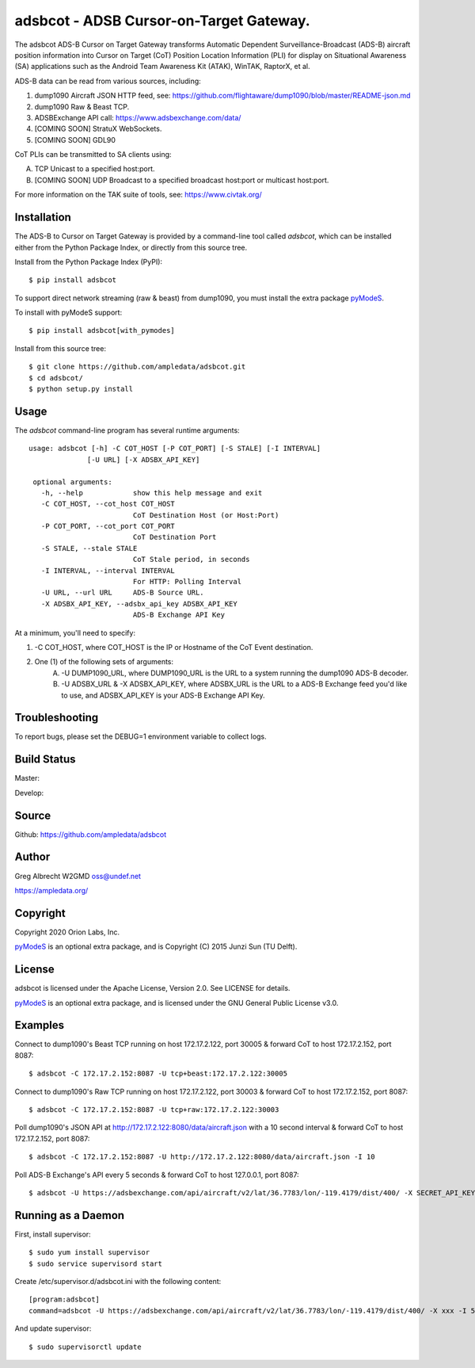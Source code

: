 adsbcot - ADSB Cursor-on-Target Gateway.
****************************************

.. image:: https://raw.githubusercontent.com/ampledata/adsbcot/main/docs/screenshot-1604561447-25.png
   :alt: Screenshot of ADS-B PLI in ATAK.
   :target: https://github.com/ampledata/adsbcot/blob/main/docs/screenshot-1604561447.png


The adsbcot ADS-B Cursor on Target Gateway transforms Automatic Dependent
Surveillance-Broadcast (ADS-B) aircraft position information into Cursor on
Target (CoT) Position Location Information (PLI) for display on Situational
Awareness (SA) applications such as the Android Team Awareness Kit (ATAK),
WinTAK, RaptorX, et al.

ADS-B data can be read from various sources, including:

1. dump1090 Aircraft JSON HTTP feed, see: https://github.com/flightaware/dump1090/blob/master/README-json.md
2. dump1090 Raw & Beast TCP.
3. ADSBExchange API call: https://www.adsbexchange.com/data/
4. [COMING SOON] StratuX WebSockets.
5. [COMING SOON] GDL90

CoT PLIs can be transmitted to SA clients using:

A. TCP Unicast to a specified host:port.
B. [COMING SOON] UDP Broadcast to a specified broadcast host:port or multicast host:port.

For more information on the TAK suite of tools, see: https://www.civtak.org/

Installation
============

The ADS-B to Cursor on Target Gateway is provided by a command-line tool called
`adsbcot`, which can be installed either from the Python Package Index, or
directly from this source tree.

Install from the Python Package Index (PyPI)::

    $ pip install adsbcot


To support direct network streaming (raw & beast) from dump1090, you must
install the extra package `pyModeS <https://github.com/junzis/pyModeS>`_.

To install with pyModeS support::

    $ pip install adsbcot[with_pymodes]


Install from this source tree::

    $ git clone https://github.com/ampledata/adsbcot.git
    $ cd adsbcot/
    $ python setup.py install


Usage
=====

The `adsbcot` command-line program has several runtime arguments::

     usage: adsbcot [-h] -C COT_HOST [-P COT_PORT] [-S STALE] [-I INTERVAL]
                   [-U URL] [-X ADSBX_API_KEY]

      optional arguments:
        -h, --help            show this help message and exit
        -C COT_HOST, --cot_host COT_HOST
                              CoT Destination Host (or Host:Port)
        -P COT_PORT, --cot_port COT_PORT
                              CoT Destination Port
        -S STALE, --stale STALE
                              CoT Stale period, in seconds
        -I INTERVAL, --interval INTERVAL
                              For HTTP: Polling Interval
        -U URL, --url URL     ADS-B Source URL.
        -X ADSBX_API_KEY, --adsbx_api_key ADSBX_API_KEY
                              ADS-B Exchange API Key

At a minimum, you'll need to specify:

1. -C COT_HOST, where COT_HOST is the IP or Hostname of the CoT Event destination.
2. One (1) of the following sets of arguments:
    A. -U DUMP1090_URL, where DUMP1090_URL is the URL to a system running the dump1090 ADS-B decoder.
    B. -U ADSBX_URL & -X ADSBX_API_KEY, where ADSBX_URL is the URL to a ADS-B Exchange feed you'd like to use, and ADSBX_API_KEY is your ADS-B Exchange API Key.

Troubleshooting
===============

To report bugs, please set the DEBUG=1 environment variable to collect logs.

Build Status
============

Master:

.. image:: https://travis-ci.com/ampledata/adsbcot.svg?branch=master
    :target: https://travis-ci.com/ampledata/adsbcot

Develop:

.. image:: https://travis-ci.com/ampledata/adsbcot.svg?branch=develop
    :target: https://travis-ci.com/ampledata/adsbcot

Source
======
Github: https://github.com/ampledata/adsbcot

Author
======
Greg Albrecht W2GMD oss@undef.net

https://ampledata.org/

Copyright
=========
Copyright 2020 Orion Labs, Inc.

`pyModeS <https://github.com/junzis/pyModeS>`_ is an optional extra package,
and is Copyright (C) 2015 Junzi Sun (TU Delft).

License
=======
adsbcot is licensed under the Apache License, Version 2.0. See LICENSE for details.

`pyModeS <https://github.com/junzis/pyModeS>`_ is an optional extra package,
and is licensed under the GNU General Public License v3.0.

Examples
========
Connect to dump1090's Beast TCP running on host 172.17.2.122, port 30005 &
forward CoT to host 172.17.2.152, port 8087::

    $ adsbcot -C 172.17.2.152:8087 -U tcp+beast:172.17.2.122:30005


Connect to dump1090's Raw TCP running on host 172.17.2.122, port 30003 &
forward CoT to host 172.17.2.152, port 8087::

    $ adsbcot -C 172.17.2.152:8087 -U tcp+raw:172.17.2.122:30003


Poll dump1090's JSON API at http://172.17.2.122:8080/data/aircraft.json with a
10 second interval & forward CoT to host 172.17.2.152, port 8087::

    $ adsbcot -C 172.17.2.152:8087 -U http://172.17.2.122:8080/data/aircraft.json -I 10

Poll ADS-B Exchange's API every 5 seconds & forward CoT to host 127.0.0.1, port
8087::

    $ adsbcot -U https://adsbexchange.com/api/aircraft/v2/lat/36.7783/lon/-119.4179/dist/400/ -X SECRET_API_KEY -I 5 -C 127.0.0.1 -P 8087


Running as a Daemon
===================
First, install supervisor::

    $ sudo yum install supervisor
    $ sudo service supervisord start

Create /etc/supervisor.d/adsbcot.ini with the following content::

    [program:adsbcot]
    command=adsbcot -U https://adsbexchange.com/api/aircraft/v2/lat/36.7783/lon/-119.4179/dist/400/ -X xxx -I 5 -C 127.0.0.1 -P 8087

And update supervisor::

    $ sudo supervisorctl update
